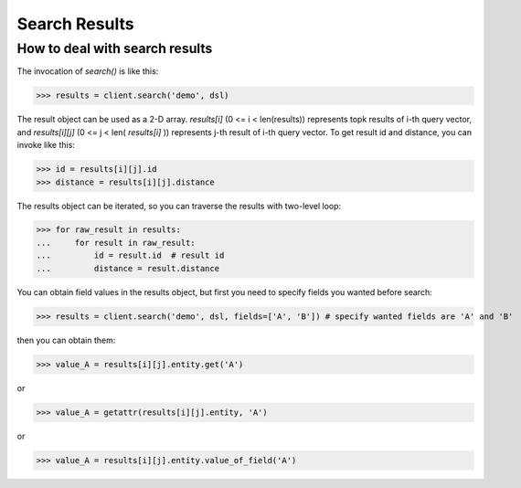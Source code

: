 ===============
Search Results
===============


How to deal with search results
--------------------------------

The invocation of `search()` is like this:

>>> results = client.search('demo', dsl)

The result object can be used as a 2-D array. `results[i]` (0 <= i < len(results)) represents topk results of i-th query
vector, and `results[i][j]` (0 <= j < len( `results[i]` )) represents j-th result of i-th query vector. To get result id and distance,
you can invoke like this:

>>> id = results[i][j].id
>>> distance = results[i][j].distance

The results object can be iterated, so you can traverse the results with two-level loop:

>>> for raw_result in results:
...     for result in raw_result:
...         id = result.id  # result id
...         distance = result.distance

You can obtain field values in the results object, but first you need to specify fields you wanted before search:

>>> results = client.search('demo', dsl, fields=['A', 'B']) # specify wanted fields are 'A' and 'B'

then you can obtain them:

>>> value_A = results[i][j].entity.get('A')

or

>>> value_A = getattr(results[i][j].entity, 'A')

or

>>> value_A = results[i][j].entity.value_of_field('A')



